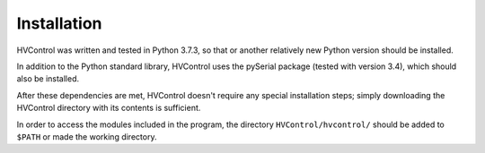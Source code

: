 Installation
============

HVControl was written and tested in Python 3.7.3, so that or another relatively new Python version should be installed.

In addition to the Python standard library, HVControl uses the pySerial package (tested with version 3.4), which should also be installed.

After these dependencies are met, HVControl doesn't require any special installation steps; simply downloading the HVControl directory with its contents is sufficient.

In order to access the modules included in the program, the directory ``HVControl/hvcontrol/`` should be added to ``$PATH`` or made the working directory.

